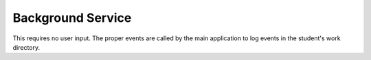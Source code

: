 Background Service
=================

This requires no user input. The proper events are
called by the main application to log events in the student's work directory.
